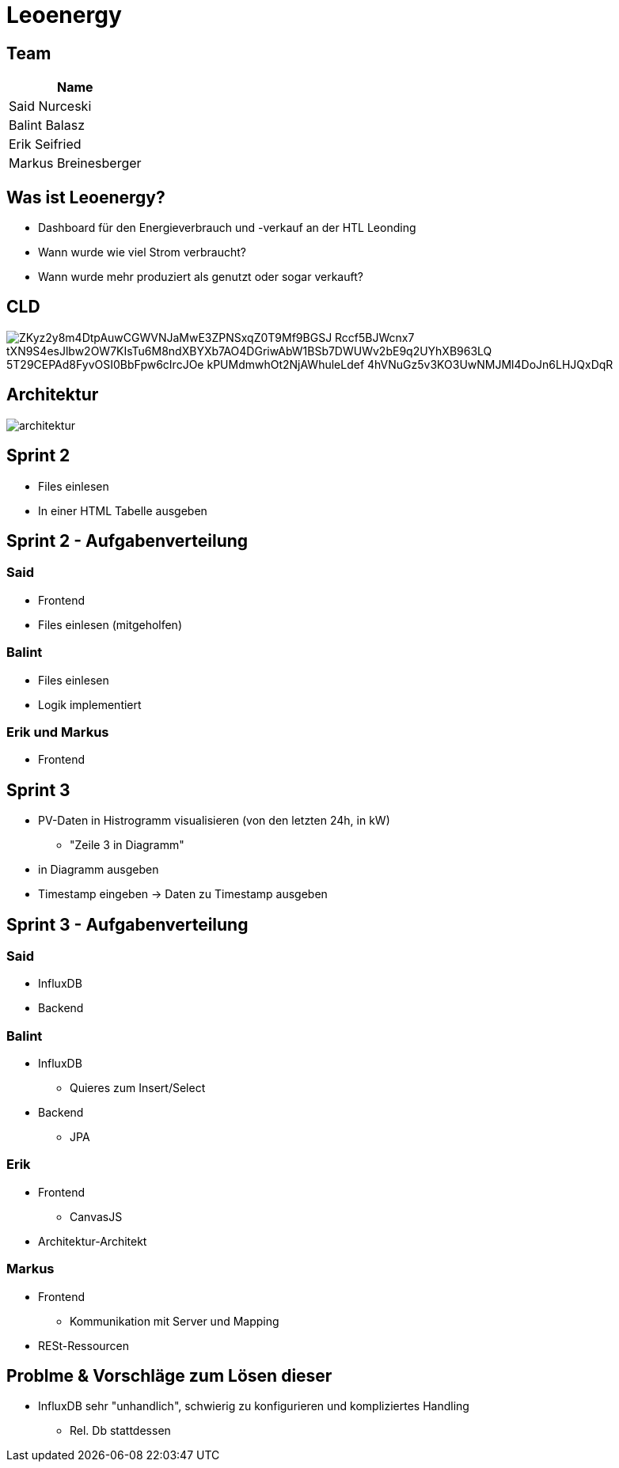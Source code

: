 = Leoenergy
:revealjs_theme: moon
:revealjs_history: true
ifndef::imagesdir[:imagesdir: ../images]
:revealjs_center: true
:imagesdir: images

[.font-xx-large]
== Team

|===
| Name

| Said Nurceski

| Balint Balasz

| Erik Seifried

| Markus Breinesberger

|===

[.font-xx-large]
== Was ist Leoenergy?

* Dashboard für den Energieverbrauch und -verkauf an der HTL Leonding
* Wann wurde wie viel Strom verbraucht?
* Wann wurde mehr produziert als genutzt oder sogar verkauft?

== CLD
image::https://www.plantuml.com/plantuml/png/ZKyz2y8m4DtpAuwCGWVNJaMwE3ZPNSxqZ0T9Mf9BGSJ_Rccf5BJWcnx7-tXN9S4esJlbw2OW7KIsTu6M8ndXBYXb7AO4DGriwAbW1BSb7DWUWv2bE9q2UYhXB963LQ_5T29CEPAd8FyvOSI0BbFpw6cIrcJOe_kPUMdmwhOt2NjAWhuleLdef-4hVNuGz5v3KO3UwNMJMl4DoJn6LHJQxDqR[]

== Architektur
image::architektur.webp[]

[.font-xx-large]
== Sprint 2

* Files einlesen
* In einer HTML Tabelle ausgeben


== Sprint 2 - Aufgabenverteilung

===  Said
* Frontend
* Files einlesen (mitgeholfen)

=== Balint
* Files einlesen
* Logik implementiert

=== Erik und Markus
* Frontend

== Sprint 3

** PV-Daten in Histrogramm visualisieren (von den letzten 24h, in kW)
*** "Zeile 3 in Diagramm"
** in Diagramm ausgeben
** Timestamp eingeben -> Daten zu Timestamp ausgeben

== Sprint 3 - Aufgabenverteilung

=== Said
** InfluxDB
** Backend

=== Balint
** InfluxDB
*** Quieres zum Insert/Select
** Backend
*** JPA


=== Erik
** Frontend
*** CanvasJS
** Architektur-Architekt

=== Markus
** Frontend
*** Kommunikation mit Server und Mapping
** RESt-Ressourcen

== Problme & Vorschläge zum Lösen dieser
* InfluxDB sehr "unhandlich", schwierig zu konfigurieren und kompliziertes Handling
** Rel. Db stattdessen
